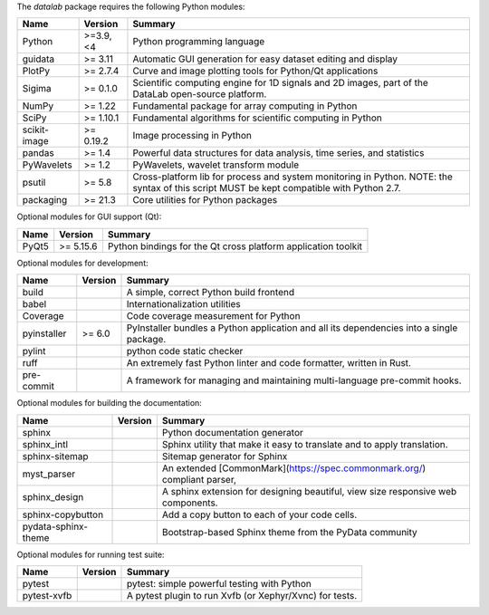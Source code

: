 The `datalab` package requires the following Python modules:

.. list-table::
    :header-rows: 1
    :align: left

    * - Name
      - Version
      - Summary
    * - Python
      - >=3.9, <4
      - Python programming language
    * - guidata
      -  >= 3.11
      - Automatic GUI generation for easy dataset editing and display
    * - PlotPy
      -  >= 2.7.4
      - Curve and image plotting tools for Python/Qt applications
    * - Sigima
      -  >= 0.1.0
      - Scientific computing engine for 1D signals and 2D images, part of the DataLab open-source platform.
    * - NumPy
      -  >= 1.22
      - Fundamental package for array computing in Python
    * - SciPy
      -  >= 1.10.1
      - Fundamental algorithms for scientific computing in Python
    * - scikit-image
      -  >= 0.19.2
      - Image processing in Python
    * - pandas
      -  >= 1.4
      - Powerful data structures for data analysis, time series, and statistics
    * - PyWavelets
      -  >= 1.2
      - PyWavelets, wavelet transform module
    * - psutil
      -  >= 5.8
      - Cross-platform lib for process and system monitoring in Python.  NOTE: the syntax of this script MUST be kept compatible with Python 2.7.
    * - packaging
      -  >= 21.3
      - Core utilities for Python packages

Optional modules for GUI support (Qt):

.. list-table::
    :header-rows: 1
    :align: left

    * - Name
      - Version
      - Summary
    * - PyQt5
      -  >= 5.15.6
      - Python bindings for the Qt cross platform application toolkit

Optional modules for development:

.. list-table::
    :header-rows: 1
    :align: left

    * - Name
      - Version
      - Summary
    * - build
      -
      - A simple, correct Python build frontend
    * - babel
      -
      - Internationalization utilities
    * - Coverage
      -
      - Code coverage measurement for Python
    * - pyinstaller
      -  >= 6.0
      - PyInstaller bundles a Python application and all its dependencies into a single package.
    * - pylint
      -
      - python code static checker
    * - ruff
      -
      - An extremely fast Python linter and code formatter, written in Rust.
    * - pre-commit
      -
      - A framework for managing and maintaining multi-language pre-commit hooks.

Optional modules for building the documentation:

.. list-table::
    :header-rows: 1
    :align: left

    * - Name
      - Version
      - Summary
    * - sphinx
      -
      - Python documentation generator
    * - sphinx_intl
      -
      - Sphinx utility that make it easy to translate and to apply translation.
    * - sphinx-sitemap
      -
      - Sitemap generator for Sphinx
    * - myst_parser
      -
      - An extended [CommonMark](https://spec.commonmark.org/) compliant parser,
    * - sphinx_design
      -
      - A sphinx extension for designing beautiful, view size responsive web components.
    * - sphinx-copybutton
      -
      - Add a copy button to each of your code cells.
    * - pydata-sphinx-theme
      -
      - Bootstrap-based Sphinx theme from the PyData community

Optional modules for running test suite:

.. list-table::
    :header-rows: 1
    :align: left

    * - Name
      - Version
      - Summary
    * - pytest
      -
      - pytest: simple powerful testing with Python
    * - pytest-xvfb
      -
      - A pytest plugin to run Xvfb (or Xephyr/Xvnc) for tests.